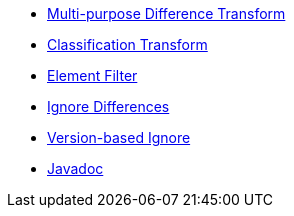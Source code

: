 * xref:differences.adoc[Multi-purpose Difference Transform]
* xref:reclassify.adoc[Classification Transform]
* xref:filter.adoc[Element Filter]
* xref:ignore.adoc[Ignore Differences]
* xref:semver-ignore.adoc[Version-based Ignore]
* link:{attachmentsdir}/apidocs/index.html[Javadoc]
